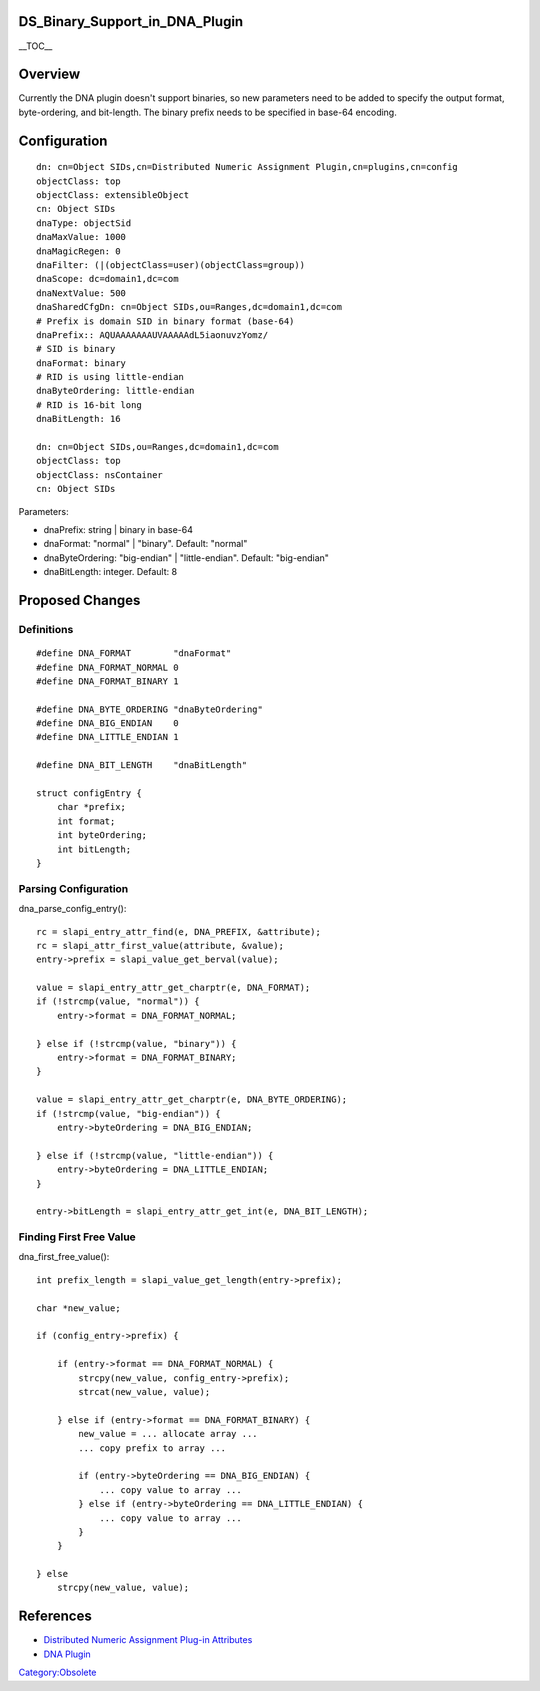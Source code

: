 DS_Binary_Support_in_DNA_Plugin
===============================

\__TOC_\_

Overview
========

Currently the DNA plugin doesn't support binaries, so new parameters
need to be added to specify the output format, byte-ordering, and
bit-length. The binary prefix needs to be specified in base-64 encoding.

Configuration
=============

::

   dn: cn=Object SIDs,cn=Distributed Numeric Assignment Plugin,cn=plugins,cn=config
   objectClass: top
   objectClass: extensibleObject
   cn: Object SIDs
   dnaType: objectSid
   dnaMaxValue: 1000
   dnaMagicRegen: 0
   dnaFilter: (|(objectClass=user)(objectClass=group))
   dnaScope: dc=domain1,dc=com
   dnaNextValue: 500
   dnaSharedCfgDn: cn=Object SIDs,ou=Ranges,dc=domain1,dc=com
   # Prefix is domain SID in binary format (base-64)
   dnaPrefix:: AQUAAAAAAAUVAAAAAdL5iaonuvzYomz/
   # SID is binary
   dnaFormat: binary
   # RID is using little-endian
   dnaByteOrdering: little-endian
   # RID is 16-bit long
   dnaBitLength: 16

   dn: cn=Object SIDs,ou=Ranges,dc=domain1,dc=com
   objectClass: top
   objectClass: nsContainer
   cn: Object SIDs

Parameters:

-  dnaPrefix: string \| binary in base-64
-  dnaFormat: "normal" \| "binary". Default: "normal"
-  dnaByteOrdering: "big-endian" \| "little-endian". Default:
   "big-endian"
-  dnaBitLength: integer. Default: 8



Proposed Changes
================

Definitions
-----------

::

   #define DNA_FORMAT        "dnaFormat"
   #define DNA_FORMAT_NORMAL 0
   #define DNA_FORMAT_BINARY 1

   #define DNA_BYTE_ORDERING "dnaByteOrdering"
   #define DNA_BIG_ENDIAN    0
   #define DNA_LITTLE_ENDIAN 1

   #define DNA_BIT_LENGTH    "dnaBitLength"

   struct configEntry {
       char *prefix;
       int format;
       int byteOrdering;
       int bitLength;
   }



Parsing Configuration
---------------------

dna_parse_config_entry():

::

   rc = slapi_entry_attr_find(e, DNA_PREFIX, &attribute);
   rc = slapi_attr_first_value(attribute, &value);
   entry->prefix = slapi_value_get_berval(value);

   value = slapi_entry_attr_get_charptr(e, DNA_FORMAT);
   if (!strcmp(value, "normal")) {
       entry->format = DNA_FORMAT_NORMAL;

   } else if (!strcmp(value, "binary")) {
       entry->format = DNA_FORMAT_BINARY;
   }

   value = slapi_entry_attr_get_charptr(e, DNA_BYTE_ORDERING);
   if (!strcmp(value, "big-endian")) {
       entry->byteOrdering = DNA_BIG_ENDIAN;

   } else if (!strcmp(value, "little-endian")) {
       entry->byteOrdering = DNA_LITTLE_ENDIAN;
   }

   entry->bitLength = slapi_entry_attr_get_int(e, DNA_BIT_LENGTH);



Finding First Free Value
------------------------

dna_first_free_value():

::

   int prefix_length = slapi_value_get_length(entry->prefix);

   char *new_value;

   if (config_entry->prefix) {

       if (entry->format == DNA_FORMAT_NORMAL) {
           strcpy(new_value, config_entry->prefix);
           strcat(new_value, value);

       } else if (entry->format == DNA_FORMAT_BINARY) {
           new_value = ... allocate array ...
           ... copy prefix to array ...

           if (entry->byteOrdering == DNA_BIG_ENDIAN) {
               ... copy value to array ...
           } else if (entry->byteOrdering == DNA_LITTLE_ENDIAN) {
               ... copy value to array ...
           }
       }

   } else
       strcpy(new_value, value);

References
==========

-  `Distributed Numeric Assignment Plug-in
   Attributes <http://www.redhat.com/docs/manuals/dir-server/8.1/cli/dna-attributes.html>`__
-  `DNA Plugin <http://directory.fedoraproject.org/wiki/DNA_Plugin>`__

`Category:Obsolete <Category:Obsolete>`__